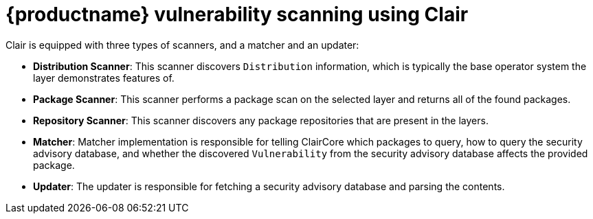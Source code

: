 :_mod-docs-content-type: CONCEPT

[[clair-intro]]
= {productname} vulnerability scanning using Clair

Clair is equipped with three types of scanners, and a matcher and an updater:

- **Distribution Scanner**: This scanner discovers `Distribution` information, which is typically the base operator system the layer demonstrates features of. 

- **Package Scanner**: This scanner performs a package scan on the selected layer and returns all of the found packages. 

- **Repository Scanner**: This scanner discovers any package repositories that are present in the layers.

- **Matcher**: Matcher implementation is responsible for telling ClairCore which packages to query, how to query the security advisory database, and whether the discovered `Vulnerability` from the security advisory database affects the provided package. 

- **Updater**: The updater is responsible for fetching a security advisory database and parsing the contents. 
